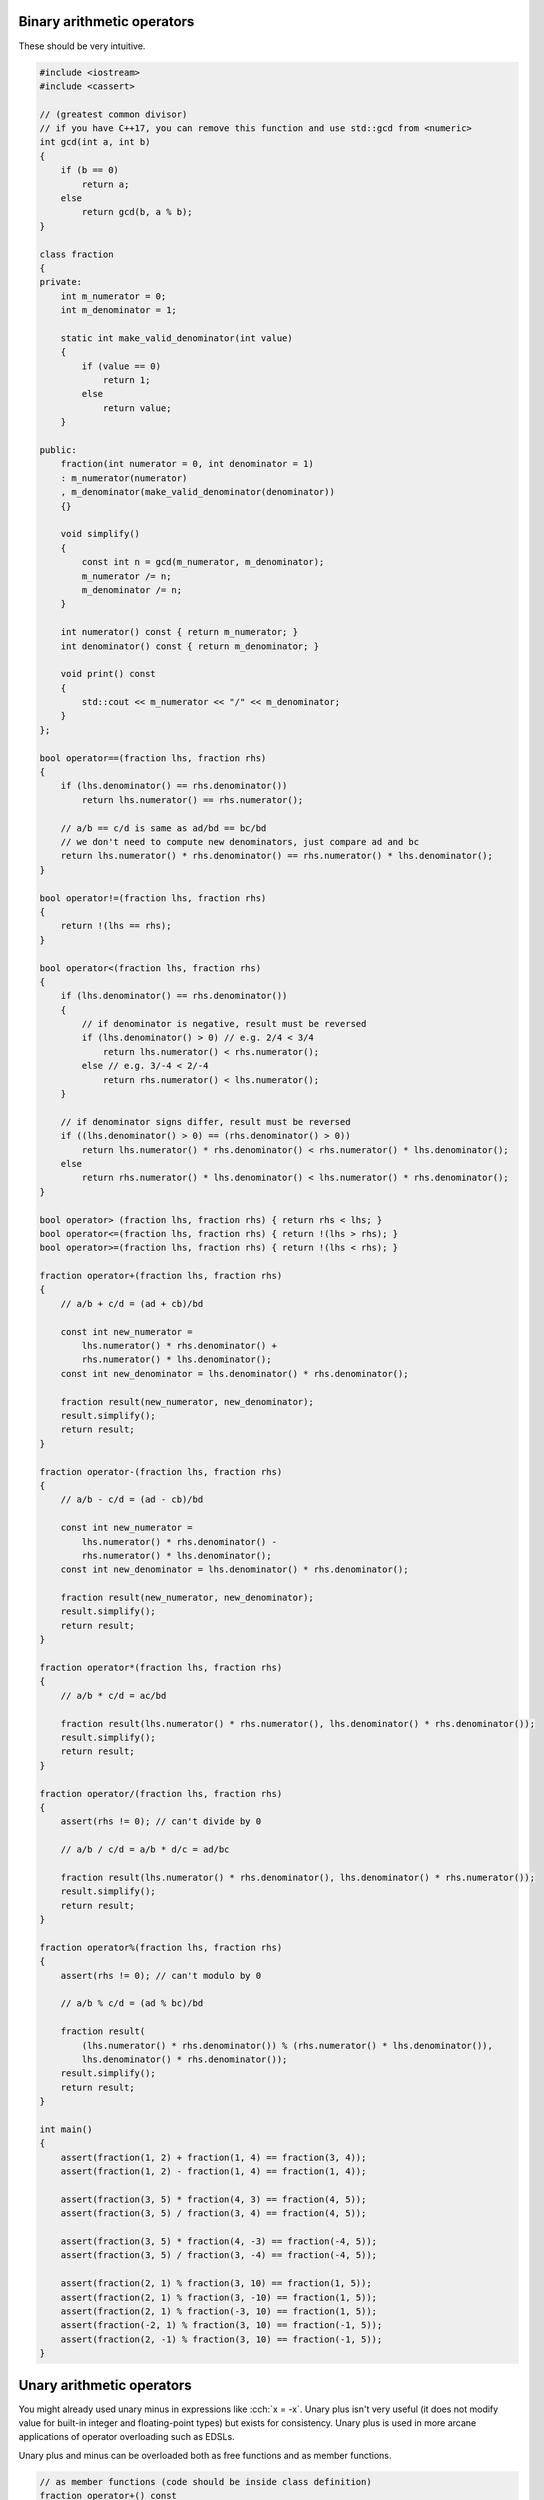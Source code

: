 .. title: 04 - arithmetic
.. slug: 04_arithmetic
.. description: arithmetic operators
.. author: Xeverous

Binary arithmetic operators
###########################

These should be very intuitive.

.. TOCOLOR

.. code::

    #include <iostream>
    #include <cassert>

    // (greatest common divisor)
    // if you have C++17, you can remove this function and use std::gcd from <numeric>
    int gcd(int a, int b)
    {
        if (b == 0)
            return a;
        else
            return gcd(b, a % b);
    }

    class fraction
    {
    private:
        int m_numerator = 0;
        int m_denominator = 1;

        static int make_valid_denominator(int value)
        {
            if (value == 0)
                return 1;
            else
                return value;
        }

    public:
        fraction(int numerator = 0, int denominator = 1)
        : m_numerator(numerator)
        , m_denominator(make_valid_denominator(denominator))
        {}

        void simplify()
        {
            const int n = gcd(m_numerator, m_denominator);
            m_numerator /= n;
            m_denominator /= n;
        }

        int numerator() const { return m_numerator; }
        int denominator() const { return m_denominator; }

        void print() const
        {
            std::cout << m_numerator << "/" << m_denominator;
        }
    };

    bool operator==(fraction lhs, fraction rhs)
    {
        if (lhs.denominator() == rhs.denominator())
            return lhs.numerator() == rhs.numerator();

        // a/b == c/d is same as ad/bd == bc/bd
        // we don't need to compute new denominators, just compare ad and bc
        return lhs.numerator() * rhs.denominator() == rhs.numerator() * lhs.denominator();
    }

    bool operator!=(fraction lhs, fraction rhs)
    {
        return !(lhs == rhs);
    }

    bool operator<(fraction lhs, fraction rhs)
    {
        if (lhs.denominator() == rhs.denominator())
        {
            // if denominator is negative, result must be reversed
            if (lhs.denominator() > 0) // e.g. 2/4 < 3/4
                return lhs.numerator() < rhs.numerator();
            else // e.g. 3/-4 < 2/-4
                return rhs.numerator() < lhs.numerator();
        }

        // if denominator signs differ, result must be reversed
        if ((lhs.denominator() > 0) == (rhs.denominator() > 0))
            return lhs.numerator() * rhs.denominator() < rhs.numerator() * lhs.denominator();
        else
            return rhs.numerator() * lhs.denominator() < lhs.numerator() * rhs.denominator();
    }

    bool operator> (fraction lhs, fraction rhs) { return rhs < lhs; }
    bool operator<=(fraction lhs, fraction rhs) { return !(lhs > rhs); }
    bool operator>=(fraction lhs, fraction rhs) { return !(lhs < rhs); }

    fraction operator+(fraction lhs, fraction rhs)
    {
        // a/b + c/d = (ad + cb)/bd

        const int new_numerator =
            lhs.numerator() * rhs.denominator() +
            rhs.numerator() * lhs.denominator();
        const int new_denominator = lhs.denominator() * rhs.denominator();

        fraction result(new_numerator, new_denominator);
        result.simplify();
        return result;
    }

    fraction operator-(fraction lhs, fraction rhs)
    {
        // a/b - c/d = (ad - cb)/bd

        const int new_numerator =
            lhs.numerator() * rhs.denominator() -
            rhs.numerator() * lhs.denominator();
        const int new_denominator = lhs.denominator() * rhs.denominator();

        fraction result(new_numerator, new_denominator);
        result.simplify();
        return result;
    }

    fraction operator*(fraction lhs, fraction rhs)
    {
        // a/b * c/d = ac/bd

        fraction result(lhs.numerator() * rhs.numerator(), lhs.denominator() * rhs.denominator());
        result.simplify();
        return result;
    }

    fraction operator/(fraction lhs, fraction rhs)
    {
        assert(rhs != 0); // can't divide by 0

        // a/b / c/d = a/b * d/c = ad/bc

        fraction result(lhs.numerator() * rhs.denominator(), lhs.denominator() * rhs.numerator());
        result.simplify();
        return result;
    }

    fraction operator%(fraction lhs, fraction rhs)
    {
        assert(rhs != 0); // can't modulo by 0

        // a/b % c/d = (ad % bc)/bd

        fraction result(
            (lhs.numerator() * rhs.denominator()) % (rhs.numerator() * lhs.denominator()),
            lhs.denominator() * rhs.denominator());
        result.simplify();
        return result;
    }

    int main()
    {
        assert(fraction(1, 2) + fraction(1, 4) == fraction(3, 4));
        assert(fraction(1, 2) - fraction(1, 4) == fraction(1, 4));

        assert(fraction(3, 5) * fraction(4, 3) == fraction(4, 5));
        assert(fraction(3, 5) / fraction(3, 4) == fraction(4, 5));

        assert(fraction(3, 5) * fraction(4, -3) == fraction(-4, 5));
        assert(fraction(3, 5) / fraction(3, -4) == fraction(-4, 5));

        assert(fraction(2, 1) % fraction(3, 10) == fraction(1, 5));
        assert(fraction(2, 1) % fraction(3, -10) == fraction(1, 5));
        assert(fraction(2, 1) % fraction(-3, 10) == fraction(1, 5));
        assert(fraction(-2, 1) % fraction(3, 10) == fraction(-1, 5));
        assert(fraction(2, -1) % fraction(3, 10) == fraction(-1, 5));
    }

Unary arithmetic operators
##########################

You might already used unary minus in expressions like :cch:`x = -x`. Unary plus isn't very useful (it does not modify value for built-in integer and floating-point types) but exists for consistency. Unary plus is used in more arcane applications of operator overloading such as EDSLs.

Unary plus and minus can be overloaded both as free functions and as member functions.

.. TODO any recommendation which to choose? Some types in standard library implement them as non-member (`std::complex`) and some as member (`std::chrono::duration`).

.. TODO *this explained when???

.. TOCOLOR

.. code::

    // as member functions (code should be inside class definition)
    fraction operator+() const
    {
        return *this;
    }

    fraction operator-() const
    {
        return {-numerator(), denominator()};
    }

    // as free functions
    fraction operator+(fraction fr)
    {
        return fr;
    }

    fraction operator-(fraction fr)
    {
        return {-fr.numerator(), fr.denominator()};
    }

.. TOCOLOR

.. code::

    assert(fraction(1, 2) == +fraction(1, 2));
    assert(fraction(1, 2) == -fraction(-1, 2));
    assert(fraction(1, 2) == -fraction(1, -2));
